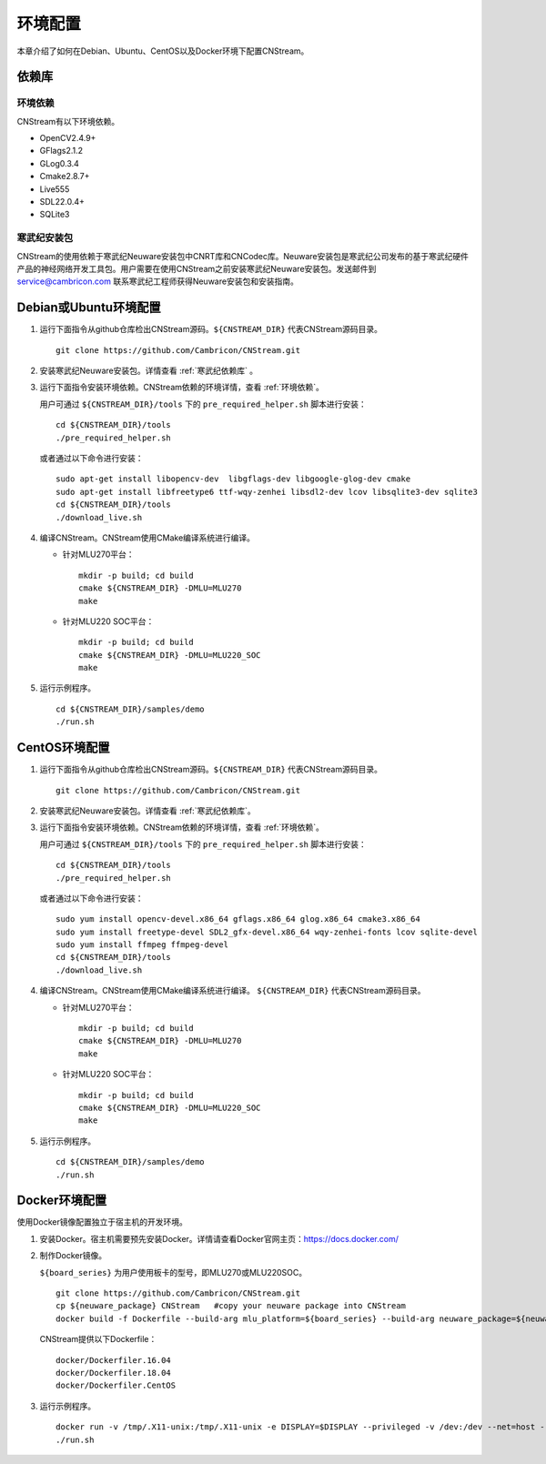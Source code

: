 .. _install:

环境配置
================

本章介绍了如何在Debian、Ubuntu、CentOS以及Docker环境下配置CNStream。

依赖库
-------

.. _环境依赖:

环境依赖
^^^^^^^^^^^^^

CNStream有以下环境依赖。

- OpenCV2.4.9+
- GFlags2.1.2
- GLog0.3.4
- Cmake2.8.7+
- Live555
- SDL22.0.4+
- SQLite3

.. _寒武纪依赖库:

寒武纪安装包
^^^^^^^^^^^^^

CNStream的使用依赖于寒武纪Neuware安装包中CNRT库和CNCodec库。Neuware安装包是寒武纪公司发布的基于寒武纪硬件产品的神经网络开发工具包。用户需要在使用CNStream之前安装寒武纪Neuware安装包。发送邮件到 service@cambricon.com 联系寒武纪工程师获得Neuware安装包和安装指南。

Debian或Ubuntu环境配置
------------------------

1.  运行下面指令从github仓库检出CNStream源码。``${CNSTREAM_DIR}`` 代表CNStream源码目录。

    ::

        git clone https://github.com/Cambricon/CNStream.git

#.  安装寒武纪Neuware安装包。详情查看 :ref:`寒武纪依赖库` 。

#.  运行下面指令安装环境依赖。CNStream依赖的环境详情，查看 :ref:`环境依赖`。

    用户可通过 ``${CNSTREAM_DIR}/tools`` 下的 ``pre_required_helper.sh`` 脚本进行安装：

    ::

        cd ${CNSTREAM_DIR}/tools
        ./pre_required_helper.sh

    或者通过以下命令进行安装：

    ::

        sudo apt-get install libopencv-dev  libgflags-dev libgoogle-glog-dev cmake
        sudo apt-get install libfreetype6 ttf-wqy-zenhei libsdl2-dev lcov libsqlite3-dev sqlite3
        cd ${CNSTREAM_DIR}/tools
        ./download_live.sh

#.  编译CNStream。CNStream使用CMake编译系统进行编译。

    - 针对MLU270平台：

      ::

            mkdir -p build; cd build
            cmake ${CNSTREAM_DIR} -DMLU=MLU270
            make

    - 针对MLU220 SOC平台：

      ::

            mkdir -p build; cd build
            cmake ${CNSTREAM_DIR} -DMLU=MLU220_SOC
            make

#.  运行示例程序。

    ::
    
        cd ${CNSTREAM_DIR}/samples/demo
        ./run.sh

CentOS环境配置
------------------


1.  运行下面指令从github仓库检出CNStream源码。``${CNSTREAM_DIR}`` 代表CNStream源码目录。

    ::

        git clone https://github.com/Cambricon/CNStream.git


#.  安装寒武纪Neuware安装包。详情查看 :ref:`寒武纪依赖库`。

#.  运行下面指令安装环境依赖。CNStream依赖的环境详情，查看 :ref:`环境依赖`。

    用户可通过 ``${CNSTREAM_DIR}/tools`` 下的 ``pre_required_helper.sh`` 脚本进行安装：

    ::

      cd ${CNSTREAM_DIR}/tools
      ./pre_required_helper.sh


    或者通过以下命令进行安装：

    ::

      sudo yum install opencv-devel.x86_64 gflags.x86_64 glog.x86_64 cmake3.x86_64
      sudo yum install freetype-devel SDL2_gfx-devel.x86_64 wqy-zenhei-fonts lcov sqlite-devel
      sudo yum install ffmpeg ffmpeg-devel
      cd ${CNSTREAM_DIR}/tools
      ./download_live.sh

#.  编译CNStream。CNStream使用CMake编译系统进行编译。 ``${CNSTREAM_DIR}`` 代表CNStream源码目录。

    - 针对MLU270平台：

      ::

            mkdir -p build; cd build
            cmake ${CNSTREAM_DIR} -DMLU=MLU270
            make


    - 针对MLU220 SOC平台：

      ::

            mkdir -p build; cd build
            cmake ${CNSTREAM_DIR} -DMLU=MLU220_SOC
            make

#.  运行示例程序。

    ::
    
        cd ${CNSTREAM_DIR}/samples/demo
        ./run.sh

Docker环境配置
---------------

使用Docker镜像配置独立于宿主机的开发环境。

1.  安装Docker。宿主机需要预先安装Docker。详情请查看Docker官网主页：https://docs.docker.com/    

2.  制作Docker镜像。

    ``${board_series}`` 为用户使用板卡的型号，即MLU270或MLU220SOC。

    ::

        git clone https://github.com/Cambricon/CNStream.git
        cp ${neuware_package} CNStream   #copy your neuware package into CNStream
        docker build -f Dockerfile --build-arg mlu_platform=${board_series} --build-arg neuware_package=${neuware_package_name} -t ubuntu_cnstream:v1 .


    CNStream提供以下Dockerfile：

    ::

         docker/Dockerfiler.16.04
         docker/Dockerfiler.18.04
         docker/Dockerfiler.CentOS

3.  运行示例程序。

    ::

        docker run -v /tmp/.X11-unix:/tmp/.X11-unix -e DISPLAY=$DISPLAY --privileged -v /dev:/dev --net=host --ipc=host --pid=host -v $HOME/.Xauthority -it --name container_name  -v $PWD:/workspace ubuntu_cnstream:v1
        ./run.sh